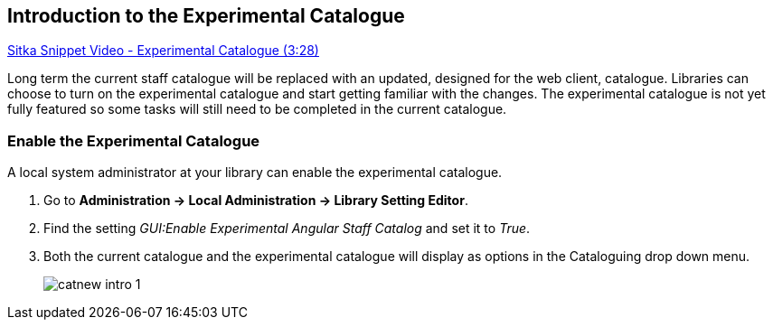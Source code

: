 Introduction to the Experimental Catalogue
------------------------------------------

https://www.youtube.com/watch?v=x8FEJ2qfAzE&t[Sitka Snippet Video - Experimental Catalogue (3:28)]

Long term the current staff catalogue will be replaced with an updated, designed for the web client, catalogue.  Libraries can choose to turn 
on the experimental catalogue and start getting familiar with the changes.  The experimental catalogue is not yet fully featured so 
some tasks will still need to be completed in the current catalogue.

Enable the Experimental Catalogue
~~~~~~~~~~~~~~~~~~~~~~~~~~~~~~~~~

A local system administrator at your library can enable the experimental catalogue.

. Go to *Administration → Local Administration → Library Setting Editor*.
. Find the setting _GUI:Enable Experimental Angular Staff Catalog_ and set it to _True_.
. Both the current catalogue and the experimental catalogue will display as options in the Cataloguing drop down menu.
+
image::images/catnew/catnew-intro-1.png[]

